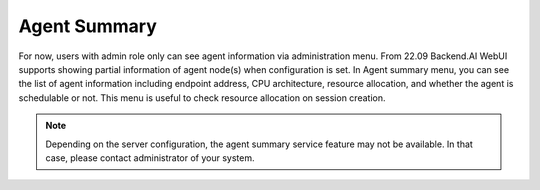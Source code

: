 =========================
Agent Summary
=========================

For now, users with admin role only can see agent information via administration menu.
From 22.09 Backend.AI WebUI supports showing partial information of agent node(s) when configuration is set.
In Agent summary menu, you can see the list of agent information including endpoint address, CPU architecture, resource allocation, 
and whether the agent is schedulable or not. This menu is useful to check resource allocation on session creation.

.. image::
   agent_summary.png

.. note:: 
   Depending on the server configuration, the agent summary service feature may not be available. 
   In that case, please contact administrator of your system.